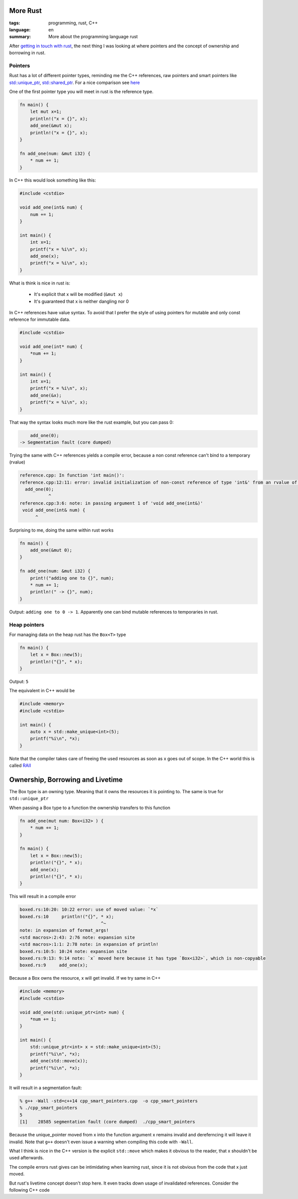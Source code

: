 More Rust
=========

:tags: programming, rust, C++
:language: en
:summary: More about the programming language rust

After `getting in touch with rust
<http://rnestler.github.io/learning-rust.html>`_, the next thing I was looking
at where pointers and the concept of ownership and borrowing in rust.

Pointers
--------

Rust has a lot of different pointer types, reminding me the C++ references, raw
pointers and smart pointers like `std::unique_ptr
<http://en.cppreference.com/w/cpp/memory/unique_ptr>`_, `std::shared_ptr
<http://en.cppreference.com/w/cpp/memory/shared_ptr>`_.  For a nice comparison
see `here <https://github.com/rust-lang/rust/wiki/Rust-for-CXX-programmers>`_

One of the first pointer type you will meet in rust is the reference type.

.. sourcecode:: rust

    fn main() {
        let mut x=1;
        println!("x = {}", x);
        add_one(&mut x);
        println!("x = {}", x);
    }

    fn add_one(num: &mut i32) {
        * num += 1;
    }

In C++ this would look something like this:

.. sourcecode:: cpp

    #include <cstdio>

    void add_one(int& num) {
        num += 1;
    }

    int main() {
        int x=1;
        printf("x = %i\n", x);
        add_one(x);
        printf("x = %i\n", x);
    }

What is think is nice in rust is:

 * It's explicit that x will be modified (``&mut x``)
 * It's guaranteed that x is neither dangling nor 0

In C++ references have value syntax. To avoid that I prefer the style of using
pointers for mutable and only const reference for immutable data.

.. sourcecode:: cpp

    #include <cstdio>

    void add_one(int* num) {
        *num += 1;
    }

    int main() {
        int x=1;
        printf("x = %i\n", x);
        add_one(&x);
        printf("x = %i\n", x);
    }

That way the syntax looks much more like the rust example, but you can pass 0:

.. sourcecode:: cpp
    
	add_one(0);
    -> Segmentation fault (core dumped)

Trying the same with C++ references yields a compile error, because a non const
reference can't bind to a temporary (rvalue)

.. code-block:: none

    reference.cpp: In function 'int main()':
    reference.cpp:12:11: error: invalid initialization of non-const reference of type 'int&' from an rvalue of type 'int'
      add_one(0);
               ^
    reference.cpp:3:6: note: in passing argument 1 of 'void add_one(int&)'
     void add_one(int& num) {
          ^

Surprising to me, doing the same within rust works

.. sourcecode:: rust

    fn main() {
        add_one(&mut 0);
    }

    fn add_one(num: &mut i32) {
        print!("adding one to {}", num);
        * num += 1;
        println!(" -> {}", num);
    }

Output: ``adding one to 0 -> 1``.  Apparently one can bind mutable references
to temporaries in rust.

Heap pointers
-------------

For managing data on the heap rust has the ``Box<T>`` type

.. sourcecode:: rust

    fn main() {
        let x = Box::new(5);
        println!("{}", * x);
    }

Output: ``5``

The equivalent in C++ would be

.. sourcecode:: cpp

    #include <memory>
    #include <cstdio>

    int main() {
        auto x = std::make_unique<int>(5);
        printf("%i\n", *x);
    }

Note that the compiler takes care of freeing the used resources as soon as x
goes out of scope. In the C++ world this is called `RAII
<https://en.wikipedia.org/wiki/Resource_Acquisition_Is_Initialization>`_



Ownership, Borrowing and Livetime
=================================

The Box type is an owning type. Meaning that it owns the resources it is
pointing to. The same is true for ``std::unique_ptr``

When passing a Box type to a function the ownership transfers to this function

.. sourcecode:: rust

    fn add_one(mut num: Box<i32> ) {
        * num += 1;
    }

    fn main() {
        let x = Box::new(5);
        println!("{}", * x);
        add_one(x);
        println!("{}", * x);
    }

This will result in a compile error

.. sourcecode:: none

    boxed.rs:10:20: 10:22 error: use of moved value: `*x`
    boxed.rs:10     println!("{}", * x);
                                   ^~
    note: in expansion of format_args!
    <std macros>:2:43: 2:76 note: expansion site
    <std macros>:1:1: 2:78 note: in expansion of println!
    boxed.rs:10:5: 10:24 note: expansion site
    boxed.rs:9:13: 9:14 note: `x` moved here because it has type `Box<i32>`, which is non-copyable
    boxed.rs:9     add_one(x);

Because a Box owns the resource, x will get invalid.
If we try same in C++

.. sourcecode:: cpp

    #include <memory>
    #include <cstdio>

    void add_one(std::unique_ptr<int> num) {
        *num += 1;
    }

    int main() {
        std::unique_ptr<int> x = std::make_unique<int>(5);
        printf("%i\n", *x);
        add_one(std::move(x));
        printf("%i\n", *x);
    }

It will result in a segmentation fault:

.. sourcecode:: none

    % g++ -Wall -std=c++14 cpp_smart_pointers.cpp  -o cpp_smart_pointers
    % ./cpp_smart_pointers 
    5
    [1]    28585 segmentation fault (core dumped)  ./cpp_smart_pointers

Because the unique_pointer moved from x into the function argument x remains
invalid and dereferncing it will leave it invalid.  Note that ``g++`` doesn't
even issue a warning when compiling this code with ``-Wall``.

What I think is nice in the C++ version is the explicit ``std::move`` which
makes it obvious to the reader, that x shouldn't be used afterwards.

The compile errors rust gives can be intimidating when learning rust, since it
is not obvious from the code that x just moved.

But rust's livetime concept doesn't stop here.  It even tracks down usage of
invalidated references.
Consider the following C++ code

